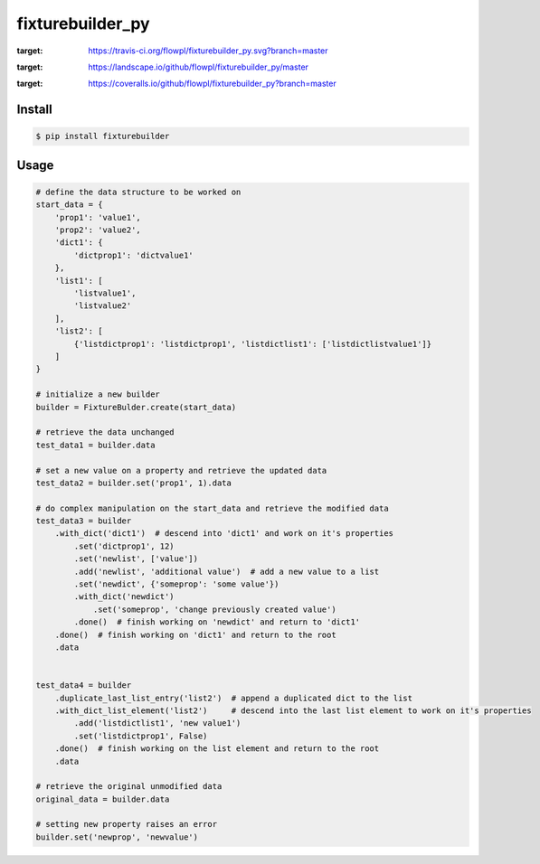 
fixturebuilder_py
=================

.. image:: https://travis-ci.org/flowpl/fixturebuilder_py.svg?branch=master
:target: https://travis-ci.org/flowpl/fixturebuilder_py.svg?branch=master
.. image:: https://landscape.io/github/flowpl/fixturebuilder_py/master/landscape.svg?style=flat
:target: https://landscape.io/github/flowpl/fixturebuilder_py/master
.. image:: https://coveralls.io/repos/github/flowpl/fixturebuilder_py/badge.svg?branch=master
:target: https://coveralls.io/github/flowpl/fixturebuilder_py?branch=master


Install
-------

.. code-block:: bash

    $ pip install fixturebuilder


Usage
-----

.. code-block:: python

    # define the data structure to be worked on
    start_data = {
        'prop1': 'value1',
        'prop2': 'value2',
        'dict1': {
            'dictprop1': 'dictvalue1'
        },
        'list1': [
            'listvalue1',
            'listvalue2'
        ],
        'list2': [
            {'listdictprop1': 'listdictprop1', 'listdictlist1': ['listdictlistvalue1']}
        ]
    }

    # initialize a new builder
    builder = FixtureBulder.create(start_data)

    # retrieve the data unchanged
    test_data1 = builder.data

    # set a new value on a property and retrieve the updated data
    test_data2 = builder.set('prop1', 1).data

    # do complex manipulation on the start_data and retrieve the modified data
    test_data3 = builder
        .with_dict('dict1')  # descend into 'dict1' and work on it's properties
            .set('dictprop1', 12)
            .set('newlist', ['value'])
            .add('newlist', 'additional value')  # add a new value to a list
            .set('newdict', {'someprop': 'some value'})
            .with_dict('newdict')
                .set('someprop', 'change previously created value')
            .done()  # finish working on 'newdict' and return to 'dict1'
        .done()  # finish working on 'dict1' and return to the root
        .data


    test_data4 = builder
        .duplicate_last_list_entry('list2')  # append a duplicated dict to the list
        .with_dict_list_element('list2')     # descend into the last list element to work on it's properties
            .add('listdictlist1', 'new value1')
            .set('listdictprop1', False)
        .done()  # finish working on the list element and return to the root
        .data

    # retrieve the original unmodified data
    original_data = builder.data

    # setting new property raises an error
    builder.set('newprop', 'newvalue')
